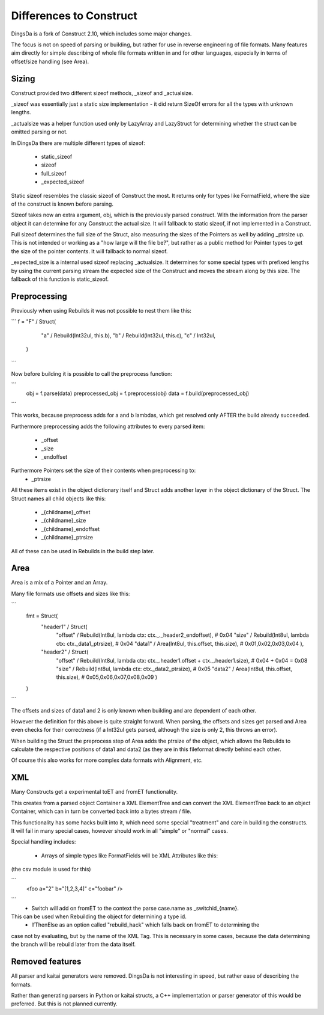 ===================
Differences to Construct
===================

DingsDa is a fork of Construct 2.10, which includes some major changes.

The focus is not on speed of parsing or building, but rather for use
in reverse engineering of file formats. Many features aim directly
for simple describing of whole file formats written in and for
other languages, especially in terms of offset/size handling (see Area).

Sizing
======

Construct provided two different sizeof methods, _sizeof and _actualsize.

_sizeof was essentially just a static size implementation - it did return SizeOf errors
for all the types with unknown lengths.

_actualsize was a helper function used only by LazyArray and LazyStruct for
determining whether the struct can be omitted parsing or not.

In DingsDa there are multiple different types of sizeof:

 - static_sizeof
 - sizeof
 - full_sizeof
 - _expected_sizeof

Static sizeof resembles the classic sizeof of Construct the most. It
returns only for types like FormatField, where the size of the construct
is known before parsing.

Sizeof takes now an extra argument, obj, which is the previously
parsed construct. With the information from the parser object it
can determine for any Construct the actual size. It will fallback to static sizeof,
if not implemented in a Construct.

Full sizeof determines the full size of the Struct, also measuring the sizes of
the Pointers as well by adding _ptrsize up. This is not intended or working as
a "how large will the file be?", but rather as a public method for Pointer types
to get the size of the pointer contents. It will fallback to normal sizeof.

_expected_size is a internal used sizeof replacing _actualsize. It determines
for some special types with prefixed lengths by using the current parsing stream
the expected size of the Construct and moves the stream along by this size.
The fallback of this function is static_sizeof.

Preprocessing
===========

Previously when using Rebuilds it was not possible to nest them like this:

```
f = "F" / Struct(
        "a" / Rebuild(Int32ul, this.b),
        "b" / Rebuild(Int32ul, this.c),
        "c" / Int32ul,
    )
```

Now before building it is possible to call the preprocess function:

```
    obj = f.parse(data)
    preprocessed_obj = f.preprocess(obj)
    data = f.build(preprocessed_obj)
```

This works, because preprocess adds for a and b lambdas, which get
resolved only AFTER the build already succeeded.

Furthermore preprocessing adds the following attributes to every
parsed item:

 - _offset
 - _size
 - _endoffset

Furthermore Pointers set the size of their contents when preprocessing to:
 - _ptrsize

All these items exist in the object dictionary itself and Struct
adds another layer in the object dictionary of the Struct.
The Struct names all child objects like this:

 - _{childname}_offset
 - _{childname}_size
 - _{childname}_endoffset
 - _{childname}_ptrsize

All of these can be used in Rebuilds in the build step later.

Area
====

Area is a mix of a Pointer and an Array.

Many file formats use offsets and sizes like this:

```
    fmt = Struct(
        "header1" / Struct(
            "offset" / Rebuild(Int8ul, lambda ctx: ctx._._header2_endoffset), # 0x04
            "size" / Rebuild(Int8ul, lambda ctx: ctx._data1_ptrsize), # 0x04
            "data1" / Area(Int8ul, this.offset, this.size), # 0x01,0x02,0x03,0x04
            ),
        "header2" / Struct(
            "offset" / Rebuild(Int8ul, lambda ctx: ctx._.header1.offset + ctx._.header1.size), # 0x04 + 0x04 = 0x08
            "size" / Rebuild(Int8ul, lambda ctx: ctx._data2_ptrsize), # 0x05
            "data2" / Area(Int8ul, this.offset, this.size), # 0x05,0x06,0x07,0x08,0x09
            )
    )
```

The offsets and sizes of data1 and 2 is only known when building and are dependent of each other.

However the definition for this above is quite straight forward. When parsing, the offsets and sizes get parsed
and Area even checks for their correctness (if a Int32ul gets parsed, although the size is only 2, this throws an error).

When building the Struct the preprocess step of Area adds the ptrsize of the object, which allows the Rebuilds to
calculate the respective positions of data1 and data2 (as they are in this fileformat directly behind each other.

Of course this also works for more complex data formats with Alignment, etc.

XML
===

Many Constructs get a experimental toET and fromET functionality.

This creates from a parsed object Container a XML ElementTree and
can convert the XML ElementTree back to an object Container, which
can in turn be converted back into a bytes stream / file.

This functionality has some hacks built into it, which need
some special "treatment" and care in building the constructs.
It will fail in many special cases, however should work in
all "simple" or "normal" cases.

Special handling includes:

 - Arrays of simple types like FormatFields will be XML Attributes like this:
(the csv module is used for this)

```
 <foo a="2" b="[1,2,3,4]" c="foobar" />
```
 - Switch will add on fromET to the context the parse case.name as _switchid_{name}.
This can be used when Rebuilding the object for determining a type id.
 - IfThenElse as an option called "rebuild_hack" which falls back on fromET to determining the
case not by evaluating, but by the name of the XML Tag. This is necessary in some cases, because the
data determining the branch will be rebuild later from the data itself.

Removed features
================

All parser and kaitai generators were removed. DingsDa is not interesting in
speed, but rather ease of describing the formats.

Rather than generating parsers in Python or kaitai structs, a
C++ implementation or parser generator of this would be preferred.
But this is not planned currently.
